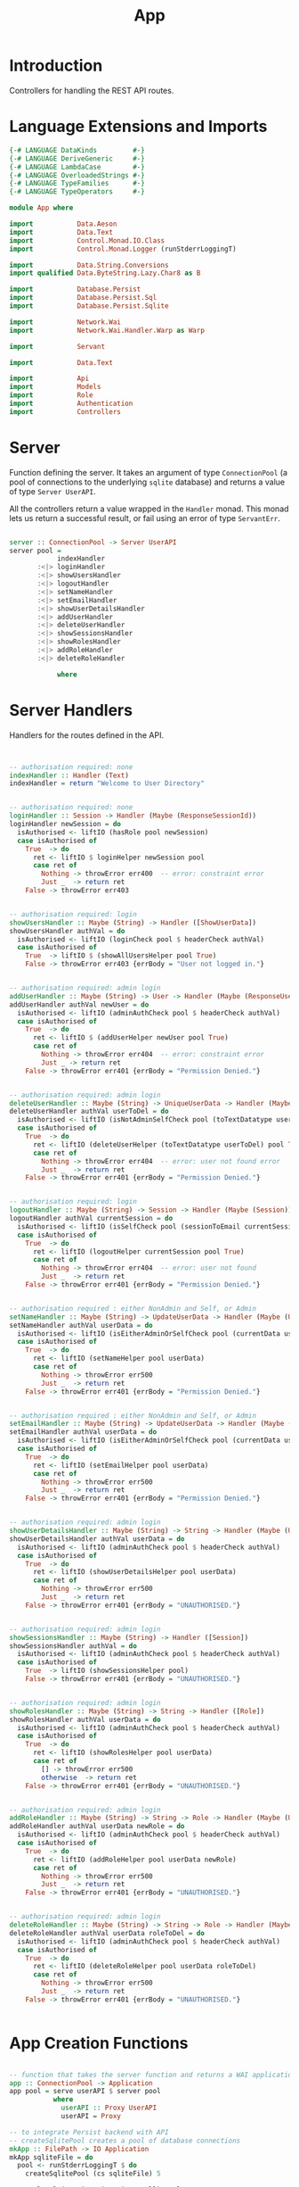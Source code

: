 #+TITLE: App


* Introduction
  
Controllers for handling the REST API routes.

* Language Extensions and Imports
  
#+NAME: extns_and_imports
#+BEGIN_SRC haskell
{-# LANGUAGE DataKinds         #-}
{-# LANGUAGE DeriveGeneric     #-}
{-# LANGUAGE LambdaCase        #-}
{-# LANGUAGE OverloadedStrings #-}
{-# LANGUAGE TypeFamilies      #-}
{-# LANGUAGE TypeOperators     #-}

module App where

import           Data.Aeson
import           Data.Text
import           Control.Monad.IO.Class
import           Control.Monad.Logger (runStderrLoggingT)

import           Data.String.Conversions
import qualified Data.ByteString.Lazy.Char8 as B           

import           Database.Persist
import           Database.Persist.Sql
import           Database.Persist.Sqlite

import           Network.Wai
import           Network.Wai.Handler.Warp as Warp

import           Servant

import           Data.Text

import           Api
import           Models
import           Role
import           Authentication
import           Controllers 

#+END_SRC

* Server

Function defining the server. It takes an argument of type =ConnectionPool= (a
pool of connections to the underlying =sqlite= database) and returns a value of
type =Server UserAPI=.

All the controllers return a value wrapped in the =Handler= monad. This monad
lets us return a successful result, or fail using an error of type
=ServantErr=.
 
#+NAME: server
#+BEGIN_SRC haskell
  
server :: ConnectionPool -> Server UserAPI
server pool =
            indexHandler 
       :<|> loginHandler
       :<|> showUsersHandler
       :<|> logoutHandler
       :<|> setNameHandler
       :<|> setEmailHandler
       :<|> showUserDetailsHandler
       :<|> addUserHandler
       :<|> deleteUserHandler
       :<|> showSessionsHandler
       :<|> showRolesHandler
       :<|> addRoleHandler
       :<|> deleteRoleHandler

            where

#+END_SRC
      
* Server Handlers

Handlers for the routes defined in the API.

#+NAME: server_handlers
#+BEGIN_SRC haskell


        -- authorisation required: none
        indexHandler :: Handler (Text)
        indexHandler = return "Welcome to User Directory"


        -- authorisation required: none
        loginHandler :: Session -> Handler (Maybe (ResponseSessionId))
        loginHandler newSession = do
          isAuthorised <- liftIO (hasRole pool newSession)
          case isAuthorised of
            True  -> do
              ret <- liftIO $ loginHelper newSession pool
              case ret of
                Nothing -> throwError err400  -- error: constraint error
                Just _  -> return ret
            False -> throwError err403


        -- authorisation required: login
        showUsersHandler :: Maybe (String) -> Handler ([ShowUserData])
        showUsersHandler authVal = do
          isAuthorised <- liftIO (loginCheck pool $ headerCheck authVal)
          case isAuthorised of
            True  -> liftIO $ (showAllUsersHelper pool True)
            False -> throwError err403 {errBody = "User not logged in."}


        -- authorisation required: admin login
        addUserHandler :: Maybe (String) -> User -> Handler (Maybe (ResponseUserId))
        addUserHandler authVal newUser = do
          isAuthorised <- liftIO (adminAuthCheck pool $ headerCheck authVal)
          case isAuthorised of
            True  -> do
              ret <- liftIO $ (addUserHelper newUser pool True)
              case ret of
                Nothing -> throwError err404  -- error: constraint error
                Just _ -> return ret
            False -> throwError err401 {errBody = "Permission Denied."} 


        -- authorisation required: admin login
        deleteUserHandler :: Maybe (String) -> UniqueUserData -> Handler (Maybe (User))
        deleteUserHandler authVal userToDel = do
          isAuthorised <- liftIO (isNotAdminSelfCheck pool (toTextDatatype userToDel) $ headerCheck authVal) 
          case isAuthorised of
            True  -> do
              ret <- liftIO (deleteUserHelper (toTextDatatype userToDel) pool True)
              case ret of
                Nothing -> throwError err404  -- error: user not found error
                Just _  -> return ret
            False -> throwError err401 {errBody = "Permission Denied."} 


        -- authorisation required: login
        logoutHandler :: Maybe (String) -> Session -> Handler (Maybe (Session))
        logoutHandler authVal currentSession = do
          isAuthorised <- liftIO (isSelfCheck pool (sessionToEmail currentSession) $ headerCheck authVal) 
          case isAuthorised of
            True  -> do
              ret <- liftIO (logoutHelper currentSession pool True)
              case ret of
                Nothing -> throwError err404  -- error: user not found
                Just _  -> return ret
            False -> throwError err401 {errBody = "Permission Denied."}


        -- authorisation required : either NonAdmin and Self, or Admin
        setNameHandler :: Maybe (String) -> UpdateUserData -> Handler (Maybe (User))
        setNameHandler authVal userData = do
          isAuthorised <- liftIO (isEitherAdminOrSelfCheck pool (currentData userData) $ headerCheck authVal)
          case isAuthorised of
            True  -> do
              ret <- liftIO (setNameHelper pool userData)
              case ret of
                Nothing -> throwError err500
                Just _  -> return ret 
            False -> throwError err401 {errBody = "Permission Denied."}


        -- authorisation required : either NonAdmin and Self, or Admin
        setEmailHandler :: Maybe (String) -> UpdateUserData -> Handler (Maybe (User))
        setEmailHandler authVal userData = do
          isAuthorised <- liftIO (isEitherAdminOrSelfCheck pool (currentData userData) $ headerCheck authVal)
          case isAuthorised of
            True  -> do
              ret <- liftIO (setEmailHelper pool userData)
              case ret of
                Nothing -> throwError err500
                Just _  -> return ret
            False -> throwError err401 {errBody = "Permission Denied."}


        -- authorisation required: admin login
        showUserDetailsHandler :: Maybe (String) -> String -> Handler (Maybe (User))
        showUserDetailsHandler authVal userData = do
          isAuthorised <- liftIO (adminAuthCheck pool $ headerCheck authVal)
          case isAuthorised of
            True  -> do
              ret <- liftIO (showUserDetailsHelper pool userData)
              case ret of
                Nothing -> throwError err500
                Just _  -> return ret
            False -> throwError err401 {errBody = "UNAUTHORISED."}


        -- authorisation required: admin login
        showSessionsHandler :: Maybe (String) -> Handler ([Session])
        showSessionsHandler authVal = do
          isAuthorised <- liftIO (adminAuthCheck pool $ headerCheck authVal)
          case isAuthorised of
            True  -> liftIO (showSessionsHelper pool)
            False -> throwError err401 {errBody = "UNAUTHORISED."}


        -- authorisation required: admin login
        showRolesHandler :: Maybe (String) -> String -> Handler ([Role])
        showRolesHandler authVal userData = do
          isAuthorised <- liftIO (adminAuthCheck pool $ headerCheck authVal)
          case isAuthorised of
            True  -> do
              ret <- liftIO (showRolesHelper pool userData)
              case ret of
                [] -> throwError err500
                otherwise  -> return ret 
            False -> throwError err401 {errBody = "UNAUTHORISED."}


        -- authorisation required: admin login
        addRoleHandler :: Maybe (String) -> String -> Role -> Handler (Maybe (User))
        addRoleHandler authVal userData newRole = do
          isAuthorised <- liftIO (adminAuthCheck pool $ headerCheck authVal)
          case isAuthorised of
            True  -> do
              ret <- liftIO (addRoleHelper pool userData newRole)
              case ret of
                Nothing -> throwError err500
                Just _  -> return ret
            False -> throwError err401 {errBody = "UNAUTHORISED."}


        -- authorisation required: admin login
        deleteRoleHandler :: Maybe (String) -> String -> Role -> Handler (Maybe (User))
        deleteRoleHandler authVal userData roleToDel = do
          isAuthorised <- liftIO (adminAuthCheck pool $ headerCheck authVal)
          case isAuthorised of
            True  -> do
              ret <- liftIO (deleteRoleHelper pool userData roleToDel)
              case ret of
                Nothing -> throwError err500
                Just _  -> return ret
            False -> throwError err401 {errBody = "UNAUTHORISED."}


#+END_SRC

* App Creation Functions

#+NAME: app_creation_functions
#+BEGIN_SRC haskell

-- function that takes the server function and returns a WAI application 
app :: ConnectionPool -> Application
app pool = serve userAPI $ server pool
           where
             userAPI :: Proxy UserAPI
             userAPI = Proxy

-- to integrate Persist backend with API
-- createSqlitePool creates a pool of database connections
mkApp :: FilePath -> IO Application
mkApp sqliteFile = do
  pool <- runStderrLoggingT $ do
    createSqlitePool (cs sqliteFile) 5

  runSqlPool (runMigration migrateAll) pool
  adminUserCheck pool
  assassinateSessions pool
  return $ app pool


-- to run the SQL database
run :: FilePath -> IO ()
run sqliteFile = 
  Warp.run 8000 =<< mkApp sqliteFile



#+END_SRC
* Initialisation Functions
** Admin User Invariant

Admin user invariants include :

  - The system must have a single user with =roles = Admin=.
  - The system cannot have less than one user.
    
#+NAME: admin_user_invariant
#+BEGIN_SRC haskell

-- | To check if admin user exists
adminUserCheck :: ConnectionPool -> IO(String)
adminUserCheck pool = flip runSqlPersistMPool pool $ do
  adminUser <- selectFirst [UserRoles ==. [Admin]] []
  case adminUser of
    Nothing -> do
      adminUserId <- insert $ User "admin-user" "admin@email.com" $ [Admin]
      return "Admin User Added"
    Just _ -> return "Admin User Exists"
    

#+END_SRC
** Kill Sessions At Initialization 
  
To kill any sessions in the database when the webapp is booted.

#+NAME: assassinate_sessions
#+BEGIN_SRC haskell
-- | To kill all sessions in database on initialisation
assassinateSessions :: ConnectionPool -> IO ()
assassinateSessions pool = flip runSqlPersistMPool pool $
  deleteWhere ([] :: [Filter Session])
#+END_SRC

* Tangling

#+NAME: tangling
#+BEGIN_SRC haskell :eval no :noweb yes :tangle App.hs
<<extns_and_imports>>
<<admin_user_invariant>>
<<assassinate_sessions>>
<<server>>
<<server_handlers>>
<<app_creation_functions>>
#+END_SRC
